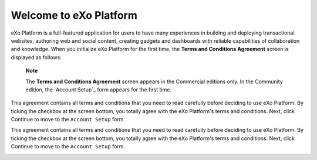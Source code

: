 .. _Welcome to eXo Platform:

Welcome to eXo Platform
~~~~~~~~~

eXo Platform is a full-featured application for users to have many experiences in building and deploying transactional websites, authoring web and social content, 
creating gadgets and dashboards with reliable capabilities of collaboration and knowledge. 
When you initialize eXo Platform for the first time, the **Terms and Conditions Agreement** screen is displayed as follows:
|image1|

    **Note**

    The **Terms and Conditions Agreement** screen appears in the
    Commercial editions only. In the Community edition, the `Account
    Setup`_ form appears for the first time.

This agreement contains all terms and conditions that you need to read
carefully before deciding to use eXo Platform. By ticking the checkbox at the
screen bottom, you totally agree with the eXo Platform's terms and
conditions. Next, click Continue to move to the ``Account Setup`` form.

This agreement contains all terms and conditions that you need to read
carefully before deciding to use eXo Platform. By ticking the checkbox at the
screen bottom, you totally agree with the eXo Platform's terms and
conditions. Next, click Continue to move to the ``Account Setup`` form.

|image2|

.. |image1| image:: images/platform/Unlock-termsentskin.jpg
   :width: 90mm
   
.. |image2| image:: images/platform/Unlock-ACCOUNTSETUP.jpg
   :width: 100mm
